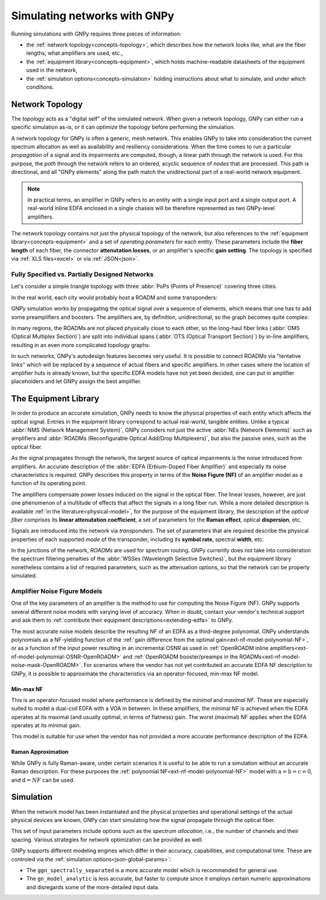 .. _concepts:

Simulating networks with GNPy
=============================

Running simulations with GNPy requires three pieces of information:

- the :ref:`network topology<concepts-topology>`, which describes how the network looks like, what are the fiber lengths, what amplifiers are used, etc.,
- the :ref:`equipment library<concepts-equipment>`, which holds machine-readable datasheets of the equipment used in the network,
- the :ref:`simulation options<concepts-simulation>` holding instructions about what to simulate, and under which conditions.

.. _concepts-topology:

Network Topology
----------------

The *topology* acts as a "digital self" of the simulated network.
When given a network topology, GNPy can either run a specific simulation as-is, or it can *optimize* the topology before performing the simulation.

A network topology for GNPy is often a generic, mesh network.
This enables GNPy to take into consideration the current spectrum allocation as well as availability and resiliency considerations.
When the time comes to run a particular *propagation* of a signal and its impairments are computed, though, a linear path through the network is used.
For this purpose, the *path* through the network refers to an ordered, acyclic sequence of *nodes* that are processed.
This path is directional, and all "GNPy elements" along the path match the unidirectional part of a real-world network equipment.

.. note::
  In practical terms, an amplifier in GNPy refers to an entity with a single input port and a single output port.
  A real-world inline EDFA enclosed in a single chassis will be therefore represented as two GNPy-level amplifiers.

The network topology contains not just the physical topology of the network, but also references to the :ref:`equipment library<concepts-equipment>` and a set of *operating parameters* for each entity.
These parameters include the **fiber length** of each fiber, the connector **attenutation losses**, or an amplifier's specific **gain setting**.
The topology is specified via :ref:`XLS files<excel>` or via :ref:`JSON<json>`.

.. _complete-vs-incomplete:

Fully Specified vs. Partially Designed Networks
~~~~~~~~~~~~~~~~~~~~~~~~~~~~~~~~~~~~~~~~~~~~~~~

Let's consider a simple triangle topology with three :abbr:`PoPs (Points of Presence)` covering three cities:

.. graphviz::
  :layout: neato
  :align: center

  graph "High-level topology with three PoPs" {
    A -- B
    B -- C
    C -- A
  }

In the real world, each city would probably host a ROADM and some transponders:

.. graphviz::
  :layout: neato
  :align: center

  graph "Simplified topology with transponders" {
    "ROADM A" [pos="2,2!"]
    "ROADM B" [pos="4,2!"]
    "ROADM C" [pos="3,1!"]
    "Transponder A" [shape=box, pos="0,2!"]
    "Transponder B" [shape=box, pos="6,2!"]
    "Transponder C" [shape=box, pos="3,0!"]

    "ROADM A" -- "ROADM B"
    "ROADM B" -- "ROADM C"
    "ROADM C" -- "ROADM A"

    "Transponder A" -- "ROADM A"
    "Transponder B" -- "ROADM B"
    "Transponder C" -- "ROADM C"
  }

GNPy simulation works by propagating the optical signal over a sequence of elements, which means that one has to add some preamplifiers and boosters.
The amplifiers are, by definition, unidirectional, so the graph becomes quite complex:

.. _topo-roadm-preamp-booster:

.. graphviz::
  :layout: neato
  :align: center

  digraph "Preamps and boosters are explicitly modeled in GNPy" {
    "ROADM A" [pos="2,4!"]
    "ROADM B" [pos="6,4!"]
    "ROADM C" [pos="4,0!"]
    "Transponder A" [shape=box, pos="1,5!"]
    "Transponder B" [shape=box, pos="7,5!"]
    "Transponder C" [shape=box, pos="4,-1!"]

    "Transponder A" -> "ROADM A"
    "Transponder B" -> "ROADM B"
    "Transponder C" -> "ROADM C"
    "ROADM A" -> "Transponder A"
    "ROADM B" -> "Transponder B"
    "ROADM C" -> "Transponder C"

    "Booster A C" [shape=triangle, orientation=-150, fixedsize=true, width=0.5, height=0.5, pos="2.2,3.2!", color=red, label=""]
    "Preamp A C" [shape=triangle, orientation=0, fixedsize=true, width=0.5, height=0.5, pos="1.5,3.0!", color=red, label=""]
    "ROADM A" -> "Booster A C"
    "Preamp A C" -> "ROADM A"

    "Booster A B" [shape=triangle, orientation=-90, fixedsize=true, width=0.5, height=0.5, pos="3,4.3!", color=red, fontcolor=red, labelloc=b, label="\N\n\n"]
    "Preamp A B" [shape=triangle, orientation=90, fixedsize=true, width=0.5, height=0.5, pos="3,3.6!", color=red, fontcolor=red, labelloc=t, label="\n        \N"]
    "ROADM A" -> "Booster A B"
    "Preamp A B" -> "ROADM A"

    "Booster C B" [shape=triangle, orientation=-30, fixedsize=true, width=0.5, height=0.5, pos="4.7,0.9!", color=red, label=""]
    "Preamp C B" [shape=triangle, orientation=120, fixedsize=true, width=0.5, height=0.5, pos="5.4,0.7!", color=red, label=""]
    "ROADM C" -> "Booster C B"
    "Preamp C B" -> "ROADM C"

    "Booster C A" [shape=triangle, orientation=30, fixedsize=true, width=0.5, height=0.5, pos="2.6,0.7!", color=red, label=""]
    "Preamp C A" [shape=triangle, orientation=-30, fixedsize=true, width=0.5, height=0.5, pos="3.3,0.9!", color=red, label=""]
    "ROADM C" -> "Booster C A"
    "Preamp C A" -> "ROADM C"

    "Booster B A" [shape=triangle, orientation=90, fixedsize=true, width=0.5, height=0.5, pos="5,3.6!", labelloc=t, color=red, fontcolor=red, label="\n\N        "]
    "Preamp B A" [shape=triangle, orientation=-90, fixedsize=true, width=0.5, height=0.5, pos="5,4.3!", labelloc=b, color=red, fontcolor=red, label="\N\n\n"]
    "ROADM B" -> "Booster B A"
    "Preamp B A" -> "ROADM B"

    "Booster B C" [shape=triangle, orientation=-180, fixedsize=true, width=0.5, height=0.5, pos="6.5,3.0!", color=red, label=""]
    "Preamp B C" [shape=triangle, orientation=-20, fixedsize=true, width=0.5, height=0.5, pos="5.8,3.2!", color=red, label=""]
    "ROADM B" -> "Booster B C"
    "Preamp B C" -> "ROADM B"

    "Booster A C" -> "Preamp C A"
    "Booster A B" -> "Preamp B A"
    "Booster C A" -> "Preamp A C"
    "Booster C B" -> "Preamp B C"
    "Booster B C" -> "Preamp C B"
    "Booster B A" -> "Preamp A B"
  }

In many regions, the ROADMs are not placed physically close to each other, so the long-haul fiber links (:abbr:`OMS (Optical Multiplex Section)`) are split into individual spans (:abbr:`OTS (Optical Transport Section)`) by in-line amplifiers, resulting in an even more complicated topology graphs:

.. graphviz::
  :layout: neato
  :align: center

  digraph "A subset of a real topology with inline amplifiers" {
    "ROADM A" [pos="2,4!"]
    "ROADM B" [pos="6,4!"]
    "ROADM C" [pos="4,-3!"]
    "Transponder A" [shape=box, pos="1,5!"]
    "Transponder B" [shape=box, pos="7,5!"]
    "Transponder C" [shape=box, pos="4,-4!"]

    "Transponder A" -> "ROADM A"
    "Transponder B" -> "ROADM B"
    "Transponder C" -> "ROADM C"
    "ROADM A" -> "Transponder A"
    "ROADM B" -> "Transponder B"
    "ROADM C" -> "Transponder C"

    "Booster A C" [shape=triangle, orientation=-166, fixedsize=true, width=0.5, height=0.5, pos="2.2,3.2!", label=""]
    "Preamp A C" [shape=triangle, orientation=0, fixedsize=true, width=0.5, height=0.5, pos="1.5,3.0!", label=""]
    "ROADM A" -> "Booster A C"
    "Preamp A C" -> "ROADM A"

    "Booster A B" [shape=triangle, orientation=-90, fixedsize=true, width=0.5, height=0.5, pos="3,4.3!", label=""]
    "Preamp A B" [shape=triangle, orientation=90, fixedsize=true, width=0.5, height=0.5, pos="3,3.6!", label=""]
    "ROADM A" -> "Booster A B"
    "Preamp A B" -> "ROADM A"

    "Booster C B" [shape=triangle, orientation=-30, fixedsize=true, width=0.5, height=0.5, pos="4.7,-2.1!", label=""]
    "Preamp C B" [shape=triangle, orientation=10, fixedsize=true, width=0.5, height=0.5, pos="5.4,-2.3!", label=""]
    "ROADM C" -> "Booster C B"
    "Preamp C B" -> "ROADM C"

    "Booster C A" [shape=triangle, orientation=20, fixedsize=true, width=0.5, height=0.5, pos="2.6,-2.3!", label=""]
    "Preamp C A" [shape=triangle, orientation=-30, fixedsize=true, width=0.5, height=0.5, pos="3.3,-2.1!", label=""]
    "ROADM C" -> "Booster C A"
    "Preamp C A" -> "ROADM C"

    "Booster B A" [shape=triangle, orientation=90, fixedsize=true, width=0.5, height=0.5, pos="5,3.6!", label=""]
    "Preamp B A" [shape=triangle, orientation=-90, fixedsize=true, width=0.5, height=0.5, pos="5,4.3!", label=""]
    "ROADM B" -> "Booster B A"
    "Preamp B A" -> "ROADM B"

    "Booster B C" [shape=triangle, orientation=-180, fixedsize=true, width=0.5, height=0.5, pos="6.5,3.0!", label=""]
    "Preamp B C" [shape=triangle, orientation=-20, fixedsize=true, width=0.5, height=0.5, pos="5.8,3.2!", label=""]
    "ROADM B" -> "Booster B C"
    "Preamp B C" -> "ROADM B"

    "Inline A C 1" [shape=triangle, orientation=-166, fixedsize=true, width=0.5, pos="2.4,2.2!", label="                             \N", color=red, fontcolor=red]
    "Inline A C 2" [shape=triangle, orientation=-166, fixedsize=true, width=0.5, pos="2.6,1.2!", label="                             \N", color=red, fontcolor=red]
    "Inline A C 3" [shape=triangle, orientation=-166, fixedsize=true, width=0.5, pos="2.8,0.2!", label="                             \N", color=red, fontcolor=red]
    "Inline A C n" [shape=triangle, orientation=-166, fixedsize=true, width=0.5, pos="3.0,-1.1!", label="                             \N", color=red, fontcolor=red]

    "Booster A C" -> "Inline A C 1"
    "Inline A C 1" -> "Inline A C 2"
    "Inline A C 2" -> "Inline A C 3"
    "Inline A C 3" -> "Inline A C n" [style=dotted]
    "Inline A C n" -> "Preamp C A"
    "Booster A B" -> "Preamp B A" [style=dotted]
    "Booster C A" -> "Preamp A C" [style=dotted]
    "Booster C B" -> "Preamp B C" [style=dotted]
    "Booster B C" -> "Preamp C B" [style=dotted]
    "Booster B A" -> "Preamp A B" [style=dotted]
  }

In such networks, GNPy's autodesign features becomes very useful.
It is possible to connect ROADMs via "tentative links" which will be replaced by a sequence of actual fibers and specific amplifiers.
In other cases where the location of amplifier huts is already known, but the specific EDFA models have not yet been decided, one can put in amplifier placeholders and let GNPy assign the best amplifier.

.. _concepts-equipment:

The Equipment Library
---------------------

In order to produce an accurate simulation, GNPy needs to know the physical properties of each entity which affects the optical signal.
Entries in the equipment library correspond to actual real-world, tangible entities.
Unlike a typical :abbr:`NMS (Network Management System)`, GNPy considers not just the active :abbr:`NEs (Network Elements)` such as amplifiers and :abbr:`ROADMs (Reconfigurable Optical Add/Drop Multiplexers)`, but also the passive ones, such as the optical fiber.

As the signal propagates through the network, the largest source of optical impairments is the noise introduced from amplifiers.
An accurate description of the :abbr:`EDFA (Erbium-Doped Fiber Amplifier)` and especially its noise characteristics is required.
GNPy describes this property in terms of the **Noise Figure (NF)** of an amplifier model as a function of its operating point.

The amplifiers compensate power losses induced on the signal in the optical fiber.
The linear losses, however, are just one phenomenon of a multitude of effects that affect the signals in a long fiber run.
While a more detailed description is available :ref:`in the literature<physical-model>`, for the purpose of the equipment library, the description of the *optical fiber* comprises its **linear attenutation coefficient**, a set of parameters for the **Raman effect**, optical **dispersion**, etc.

Signals are introduced into the network via *transponders*.
The set of parameters that are required describe the physical properties of each supported *mode* of the transponder, including its **symbol rate**, spectral **width**, etc.

In the junctions of the network, *ROADMs* are used for spectrum routing.
GNPy currently does not take into consideration the spectrum filtering penalties of the :abbr:`WSSes (Wavelength Selective Switches)`, but the equipment library nonetheless contains a list of required parameters, such as the attenuation options, so that the network can be properly simulated.

.. _concepts-nf-model:

Amplifier Noise Figure Models
~~~~~~~~~~~~~~~~~~~~~~~~~~~~~

One of the key parameters of an amplifier is the method to use for computing the Noise Figure (NF).
GNPy supports several different noise models with varying level of accuracy.
When in doubt, contact your vendor's technical support and ask them to :ref:`contribute their equipment descriptions<extending-edfa>` to GNPy.

The most accurate noise models describe the resulting NF of an EDFA as a third-degree polynomial.
GNPy understands polynomials as a NF-yielding function of the :ref:`gain difference from the optimal gain<ext-nf-model-polynomial-NF>`, or as a function of the input power resulting in an incremental OSNR as used in :ref:`OpenROADM inline amplifiers<ext-nf-model-polynomial-OSNR-OpenROADM>` and :ref:`OpenROADM booster/preamps in the ROADMs<ext-nf-model-noise-mask-OpenROADM>`.
For scenarios where the vendor has not yet contributed an accurate EDFA NF description to GNPy, it is possible to approximate the characteristics via an operator-focused, min-max NF model.

.. _nf-model-min-max-NF:

Min-max NF
**********

This is an operator-focused model where performance is defined by the *minimal* and *maximal NF*.
These are especially suited to model a dual-coil EDFA with a VOA in between.
In these amplifiers, the minimal NF is achieved when the EDFA operates at its maximal (and usually optimal, in terms of flatness) gain.
The worst (maximal) NF applies  when the EDFA operates at its minimal gain.

This model is suitable for use when the vendor has not provided a more accurate performance description of the EDFA.

Raman Approximation
*******************

While GNPy is fully Raman-aware, under certain scenarios it is useful to be able to run a simulation without an accurate Raman description.
For these purposes the :ref:`polynomial NF<ext-nf-model-polynomial-NF>` model with :math:`\text{a} = \text{b} = \text{c} = 0`, and :math:`\text{d} = NF` can be used.

.. _concepts-simulation:

Simulation
----------

When the network model has been instantiated and the physical properties and operational settings of the actual physical devices are known, GNPy can start simulating how the signal propagate through the optical fiber.

This set of input parameters include options such as the *spectrum allocation*, i.e., the number of channels and their spacing.
Various strategies for network optimization can be provided as well.

GNPy supports different modeling engines which differ in their accuracy, capabilities, and computational time.
These are controled via the :ref:`simulation options<json-global-params>`:

- The ``ggn_spectrally_separated`` is a more accurate model which is recommended for general use.

- The ``gn_model_analytic`` is less accurate, but faster to compute since it employs certain numeric approximations and disregards some of the more-detailed input data.
